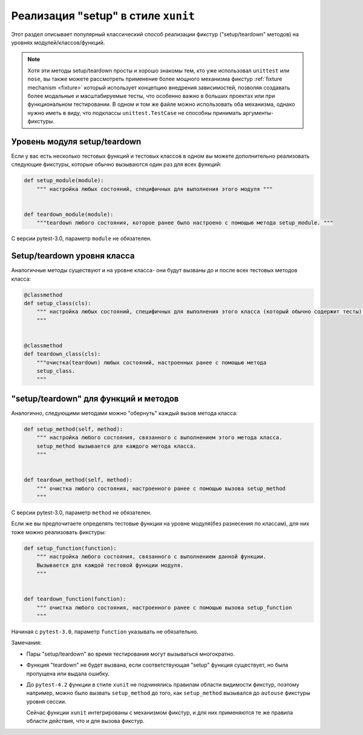 
.. _`classic xunit`:
.. _xunitsetup:

Реализация "setup" в стиле ``xunit``
========================================

Этот раздел описывает популярный классический способ реализации
фикстур ("setup/teardown" методов) на уровнях модулей/классов/функций.


.. note::

    Хотя эти методы setup/teardown просты и хорошо знакомы тем, кто уже использовал
    ``unittest`` или ``nose``, вы также можете рассмотреть применение более мощного механизма фикстур
    :ref:`fixture mechanism <fixture>` который использует концепцию внедрения зависимостей, позволяя
    создавать более модальные и масштабируемые тесты, что особенно важно в больших проектах или при
    функциональном тестировании. В одном и том же файле можно использовать оба механизма,
    однако нужно иметь в виду, что подклассы ``unittest.TestCase`` не способны принимать аргументы-фикстуры.


Уровень модуля setup/teardown
--------------------------------------

Если у вас есть несколько тестовых функций и тестовых классов в одном
вы можете дополнительно реализовать следующие фикстуры, которые обычно вызываются один раз для
всех функций:

.. code-block:: python

    def setup_module(module):
        """ настройка любых состояний, специфичных для выполнения этого модуля """


    def teardown_module(module):
        """teardown любого состояния, которое ранее было настроено с помощью метода setup_module. """

С версии pytest-3.0, параметр ``module`` не обязателен.

Setup/teardown уровня класса
----------------------------------

Аналогичные методы существуют и на уровне класса- они будут вызваны до и после всех тестовых
методов класса:

.. code-block:: python

    @classmethod
    def setup_class(cls):
        """ настройка любых состояний, специфичных для выполнения этого класса (который обычно содержит тесты).
        """


    @classmethod
    def teardown_class(cls):
        """очистка(teardown) любых состояний, настроенных ранее с помощью метода
        setup_class.
        """

"setup/teardown" для функций и методов
-----------------------------------------------

Аналогично, следующими методами можно "обернуть" каждый вызов метода класса:

.. code-block:: python

    def setup_method(self, method):
        """ настройка любого состояния, связанного с выполнением этого метода класса.
        setup_method вызывается для каждого метода класса.
        """


    def teardown_method(self, method):
        """ очистка любого состояния, настроенного ранее с помощью вызова setup_method
        """

С версии pytest-3.0, параметр ``method`` не обязателен.

Если же вы предпочитаете определять тестовые функции на уровне модуля(без разнесения по классам),
для них тоже можно реализовать фикстуры:

.. code-block:: python

    def setup_function(function):
        """ настройка любого состояния, связанного с выполнением данной функции.
        Вызывается для каждой тестовой функции модуля.
        """


    def teardown_function(function):
        """ очистка любого состояния, настроенного ранее с помощью вызова setup_function
        """

Начиная с ``pytest-3.0``, параметр ``function`` указывать не обязательно.

Замечания:

* Пары "setup/teardown" во время тестирования могут вызываться многократно.

* Функция "teardown" не будет вызвана, если соответствующая "setup" функция
  существует, но была пропущена или выдала ошибку.

* До ``pytest-4.2`` функции в стиле ``xunit`` не подчинялись правилам области видимости фикстур, поэтому
  например, можно было вызвать ``setup_method`` до того, как ``setup_method`` вызывался до ``autouse``
  фикстуры уровня сессии.

  Сейчас функции ``xunit`` интегрированы с механизмом фикстур, и для них применяются те же правила
  области действия, что и для вызова фикстур.

.. _`unittest.py module`: http://docs.python.org/library/unittest.html
